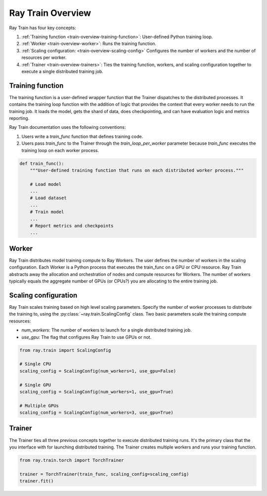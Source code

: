 .. _train-key-concepts:

.. _train-overview:

Ray Train Overview
==================

Ray Train has four key concepts:

#. :ref:`Training function <train-overview-training-function>`: User-defined Python training loop.
#. :ref:`Worker <train-overview-worker>`: Runs the training function.
#. :ref:`Scaling configuration: <train-overview-scaling-config>` Configures the number of workers and the number of resources per worker.
#. :ref:`Trainer <train-overview-trainers>`: Ties the training function, workers, and scaling configuration together to execute a single distributed training job.

.. _train-overview-training-function:

Training function
-----------------

The training function is a user-defined wrapper function that the Trainer dispatches to the distributed processes.
It contains the training loop function with the addition of logic that provides the context that every worker needs to run the training job. 
It loads the model, gets the shard of data, does checkpointing, and can have evaluation logic and metrics reporting.

Ray Train documentation uses the following conventions:

#. Users write a `train_func` function that defines training code.
#. Users pass `train_func` to the Trainer through the `train_loop_per_worker` parameter because `train_func` executes the training loop on each worker process.

.. code-block:: python

    def train_func():
        """User-defined training function that runs on each distributed worker process."""
        
        # Load model
        ...
        # Load dataset
        ...
        # Train model
        ...
        # Report metrics and checkpoints
        ...

.. _train-overview-worker:

Worker
------

Ray Train distributes model training compute to Ray Workers. 
The user defines the number of workers in the scaling configuration.
Each Worker is a Python process that executes the train_func on a GPU or CPU resource.  
Ray Train abstracts away the allocation and orchestration of nodes and compute resources for Workers.
The number of workers typically equals the aggregate number of GPUs (or CPUs?) you are allocating to the entire training job.

.. _train-overview-scaling-config:

Scaling configuration
---------------------

Ray Train scales training based on high level scaling parameters. 
Specify the number of worker processes to distribute the training to, using the :py:class:`~ray.train.ScalingConfig` class.
Two basic parameters scale the training compute resources:

* `num_workers`: The number of workers to launch for a single distributed training job.
* `use_gpu`: The flag that configures Ray Train to use GPUs or not. 

.. code-block:: python

    from ray.train import ScalingConfig

    # Single CPU
    scaling_config = ScalingConfig(num_workers=1, use_gpu=False)

    # Single GPU
    scaling_config = ScalingConfig(num_workers=1, use_gpu=True)

    # Multiple GPUs
    scaling_config = ScalingConfig(num_workers=3, use_gpu=True)

.. _train-overview-trainers:

Trainer
-------

The Trainer ties all three previous concepts together to execute distributed training runs.
It's the primary class that the you interface with for launching distributed training.
The Trainer creates multiple workers and runs your training function.

.. code-block:: python

    from ray.train.torch import TorchTrainer
    
    trainer = TorchTrainer(train_func, scaling_config=scaling_config)
    trainer.fit()